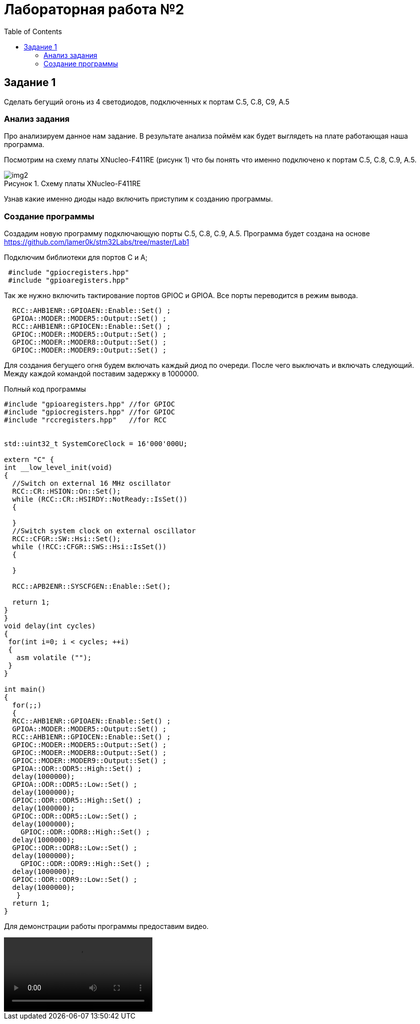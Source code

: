 :imagesdir: Images
:figure-caption: Рисунок
:toc: Оглавление

= Лабораторная работа №2

== Задание 1
Сделать бегущий огонь из 4 светодиодов, подключенных к портам C.5, C.8, C9, A.5

=== Анализ задания
Про анализируем данное нам задание. В результате анализа поймём как будет выглядеть на плате работающая наша программа.

Посмотрим на схему платы XNucleo-F411RE (рисунк 1) что бы понять что именно подключено к портам C.5, C.8, C.9, A.5.

.Схему платы XNucleo-F411RE
image::img2.png[]

Узнав какие именно диоды надо включить приступим к созданию программы.

=== Создание программы

Создадим новую программу подключающую порты C.5, C.8, C.9, A.5. Программа будет создана на основе  https://github.com/lamer0k/stm32Labs/tree/master/Lab1

Подключим библиотеки для портов С и А;

[source, cpp, linenums]

----
 #include "gpioсregisters.hpp"
 #include "gpioaregisters.hpp"
----

Так же нужно включить тактирование портов GPIOС и GPIOА. Все порты переводится в режим вывода.

[source, cpp, linenums]

----
  RCC::AHB1ENR::GPIOAEN::Enable::Set() ;
  GPIOA::MODER::MODER5::Output::Set() ;
  RCC::AHB1ENR::GPIOCEN::Enable::Set() ;
  GPIOC::MODER::MODER5::Output::Set() ;
  GPIOC::MODER::MODER8::Output::Set() ;
  GPIOC::MODER::MODER9::Output::Set() ;
----

Для создания бегущего огня будем включать каждый диод по очереди. После чего выключать и включать следующий.
Между каждой командой поставим задержку в 1000000.

.Полный код программы
[source, cpp, linenums]

----
#include "gpioaregisters.hpp" //for GPIOC
#include "gpiocregisters.hpp" //for GPIOC
#include "rccregisters.hpp"   //for RCC


std::uint32_t SystemCoreClock = 16'000'000U;

extern "C" {
int __low_level_init(void)
{
  //Switch on external 16 MHz oscillator
  RCC::CR::HSION::On::Set();
  while (RCC::CR::HSIRDY::NotReady::IsSet())
  {

  }
  //Switch system clock on external oscillator
  RCC::CFGR::SW::Hsi::Set();
  while (!RCC::CFGR::SWS::Hsi::IsSet())
  {

  }

  RCC::APB2ENR::SYSCFGEN::Enable::Set();

  return 1;
}
}
void delay(int cycles)
{
 for(int i=0; i < cycles; ++i)
 {
   asm volatile ("");
 }
}

int main()
{
  for(;;)
  {
  RCC::AHB1ENR::GPIOAEN::Enable::Set() ;
  GPIOA::MODER::MODER5::Output::Set() ;
  RCC::AHB1ENR::GPIOCEN::Enable::Set() ;
  GPIOC::MODER::MODER5::Output::Set() ;
  GPIOC::MODER::MODER8::Output::Set() ;
  GPIOC::MODER::MODER9::Output::Set() ;
  GPIOA::ODR::ODR5::High::Set() ;
  delay(1000000);
  GPIOA::ODR::ODR5::Low::Set() ;
  delay(1000000);
  GPIOC::ODR::ODR5::High::Set() ;
  delay(1000000);
  GPIOC::ODR::ODR5::Low::Set() ;
  delay(1000000);
    GPIOC::ODR::ODR8::High::Set() ;
  delay(1000000);
  GPIOC::ODR::ODR8::Low::Set() ;
  delay(1000000);
    GPIOC::ODR::ODR9::High::Set() ;
  delay(1000000);
  GPIOC::ODR::ODR9::Low::Set() ;
  delay(1000000);
   }
  return 1;
}
----

Для демонстрации работы программы предоставим видео.

video::vid.mp4[]


